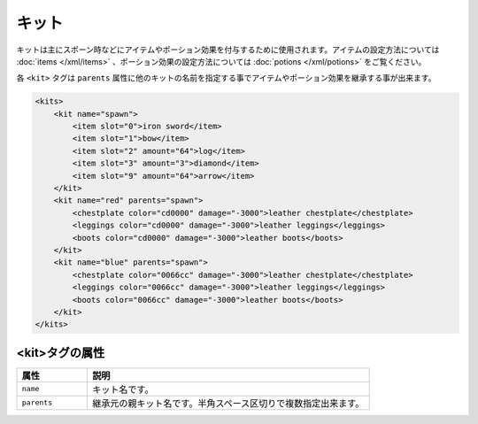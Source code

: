 キット
======

キットは主にスポーン時などにアイテムやポーション効果を付与するために使用されます。アイテムの設定方法については :doc:`items </xml/items>` 、ポーション効果の設定方法については :doc:`potions </xml/potions>` をご覧ください。

各 ``<kit>`` タグは ``parents`` 属性に他のキットの名前を指定する事でアイテムやポーション効果を継承する事が出来ます。

.. code-block:: xml

   <kits>
       <kit name="spawn">
           <item slot="0">iron sword</item>
           <item slot="1">bow</item>
           <item slot="2" amount="64">log</item>
           <item slot="3" amount="3">diamond</item>
           <item slot="9" amount="64">arrow</item>
       </kit>
       <kit name="red" parents="spawn">
           <chestplate color="cd0000" damage="-3000">leather chestplate</chestplate>
           <leggings color="cd0000" damage="-3000">leather leggings</leggings>
           <boots color="cd0000" damage="-3000">leather boots</boots>
       </kit>
       <kit name="blue" parents="spawn">
           <chestplate color="0066cc" damage="-3000">leather chestplate</chestplate>
           <leggings color="0066cc" damage="-3000">leather leggings</leggings>
           <boots color="0066cc" damage="-3000">leather boots</boots>
       </kit>
   </kits>


<kit>タグの属性
^^^^^^^^^^^^^^^

.. csv-table::
   :header: 属性, 説明
   :widths: 20,80

   ``name``, キット名です。
   ``parents``, 継承元の親キット名です。半角スペース区切りで複数指定出来ます。

